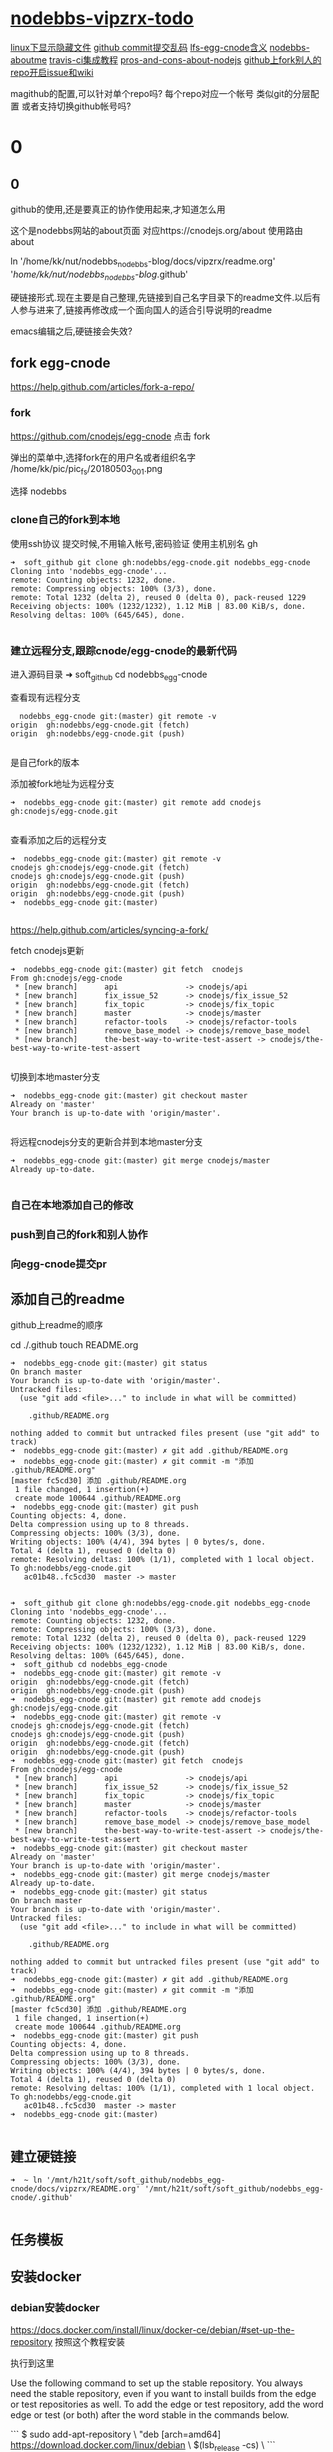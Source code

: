 * [[file:nodebbs-vipzrx-todo.org][nodebbs-vipzrx-todo]]
[[file:linux%E4%B8%8B%E6%98%BE%E7%A4%BA%E9%9A%90%E8%97%8F%E6%96%87%E4%BB%B6.org][linux下显示隐藏文件]]
[[file:github%20commit%E6%8F%90%E4%BA%A4%E4%B9%B1%E7%A0%81.org][github commit提交乱码]]
[[file:lfs-egg-cnode.org][lfs-egg-cnode含义]] 
[[file:nodebbs-aboutme.org][nodebbs-aboutme]]  
[[file:travis-ci%E9%9B%86%E6%88%90%E6%95%99%E7%A8%8B.org][travis-ci集成教程]] 
[[file:pros-and-cons-about-nodejs.org][pros-and-cons-about-nodejs]]
[[file:github%E4%B8%8Afork%E5%88%AB%E4%BA%BA%E7%9A%84repo%E5%BC%80%E5%90%AFissue%E5%92%8Cwiki.org][github上fork别人的repo开启issue和wiki]]

magithub的配置,可以针对单个repo吗?
每个repo对应一个帐号
类似git的分层配置
或者支持切换github帐号吗?


* 0
** 0
github的使用,还是要真正的协作使用起来,才知道怎么用

  这个是nodebbs网站的about页面
对应https://cnodejs.org/about
使用路由about

ln '/home/kk/nut/nodebbs_nodebbs-blog/docs/vipzrx/readme.org' '/home/kk/nut/nodebbs_nodebbs-blog/.github'

硬链接形式.现在主要是自己整理,先链接到自己名字目录下的readme文件.以后有人参与进来了,链接再修改成一个面向国人的适合引导说明的readme

emacs编辑之后,硬链接会失效?

** fork egg-cnode
https://help.github.com/articles/fork-a-repo/

*** fork
https://github.com/cnodejs/egg-cnode
点击 fork

弹出的菜单中,选择fork在的用户名或者组织名字
/home/kk/pic/pic_fs/20180503_001.png

选择 nodebbs
*** clone自己的fork到本地
使用ssh协议 提交时候,不用输入帐号,密码验证
使用主机别名 gh
#+BEGIN_SRC 
➜  soft_github git clone gh:nodebbs/egg-cnode.git nodebbs_egg-cnode
Cloning into 'nodebbs_egg-cnode'...
remote: Counting objects: 1232, done.
remote: Compressing objects: 100% (3/3), done.
remote: Total 1232 (delta 2), reused 0 (delta 0), pack-reused 1229
Receiving objects: 100% (1232/1232), 1.12 MiB | 83.00 KiB/s, done.
Resolving deltas: 100% (645/645), done.

#+END_SRC

*** 建立远程分支,跟踪cnode/egg-cnode的最新代码

进入源码目录
➜  soft_github cd nodebbs_egg-cnode 

查看现有远程分支
#+BEGIN_SRC 
  nodebbs_egg-cnode git:(master) git remote -v
origin	gh:nodebbs/egg-cnode.git (fetch)
origin	gh:nodebbs/egg-cnode.git (push)

#+END_SRC
是自己fork的版本

添加被fork地址为远程分支
#+BEGIN_SRC 
➜  nodebbs_egg-cnode git:(master) git remote add cnodejs gh:cnodejs/egg-cnode.git

#+END_SRC

查看添加之后的远程分支
#+BEGIN_SRC 
➜  nodebbs_egg-cnode git:(master) git remote -v
cnodejs	gh:cnodejs/egg-cnode.git (fetch)
cnodejs	gh:cnodejs/egg-cnode.git (push)
origin	gh:nodebbs/egg-cnode.git (fetch)
origin	gh:nodebbs/egg-cnode.git (push)
➜  nodebbs_egg-cnode git:(master) 

#+END_SRC

https://help.github.com/articles/syncing-a-fork/

fetch cnodejs更新
#+BEGIN_SRC 
➜  nodebbs_egg-cnode git:(master) git fetch  cnodejs
From gh:cnodejs/egg-cnode
 * [new branch]      api               -> cnodejs/api
 * [new branch]      fix_issue_52      -> cnodejs/fix_issue_52
 * [new branch]      fix_topic         -> cnodejs/fix_topic
 * [new branch]      master            -> cnodejs/master
 * [new branch]      refactor-tools    -> cnodejs/refactor-tools
 * [new branch]      remove_base_model -> cnodejs/remove_base_model
 * [new branch]      the-best-way-to-write-test-assert -> cnodejs/the-best-way-to-write-test-assert

#+END_SRC

切换到本地master分支
#+BEGIN_SRC 
➜  nodebbs_egg-cnode git:(master) git checkout master
Already on 'master'
Your branch is up-to-date with 'origin/master'.

#+END_SRC

将远程cnodejs分支的更新合并到本地master分支
#+BEGIN_SRC 
➜  nodebbs_egg-cnode git:(master) git merge cnodejs/master
Already up-to-date.

#+END_SRC

*** 自己在本地添加自己的修改
*** push到自己的fork和别人协作
*** 向egg-cnode提交pr
** 添加自己的readme
github上readme的顺序

cd ./.github
touch README.org

#+BEGIN_SRC 
➜  nodebbs_egg-cnode git:(master) git status
On branch master
Your branch is up-to-date with 'origin/master'.
Untracked files:
  (use "git add <file>..." to include in what will be committed)

	.github/README.org

nothing added to commit but untracked files present (use "git add" to track)
➜  nodebbs_egg-cnode git:(master) ✗ git add .github/README.org 
➜  nodebbs_egg-cnode git:(master) ✗ git commit -m "添加 .github/README.org"
[master fc5cd30] 添加 .github/README.org
 1 file changed, 1 insertion(+)
 create mode 100644 .github/README.org
➜  nodebbs_egg-cnode git:(master) git push
Counting objects: 4, done.
Delta compression using up to 8 threads.
Compressing objects: 100% (3/3), done.
Writing objects: 100% (4/4), 394 bytes | 0 bytes/s, done.
Total 4 (delta 1), reused 0 (delta 0)
remote: Resolving deltas: 100% (1/1), completed with 1 local object.
To gh:nodebbs/egg-cnode.git
   ac01b48..fc5cd30  master -> master

#+END_SRC

#+BEGIN_SRC 
➜  soft_github git clone gh:nodebbs/egg-cnode.git nodebbs_egg-cnode
Cloning into 'nodebbs_egg-cnode'...
remote: Counting objects: 1232, done.
remote: Compressing objects: 100% (3/3), done.
remote: Total 1232 (delta 2), reused 0 (delta 0), pack-reused 1229
Receiving objects: 100% (1232/1232), 1.12 MiB | 83.00 KiB/s, done.
Resolving deltas: 100% (645/645), done.
➜  soft_github cd nodebbs_egg-cnode 
➜  nodebbs_egg-cnode git:(master) git remote -v
origin	gh:nodebbs/egg-cnode.git (fetch)
origin	gh:nodebbs/egg-cnode.git (push)
➜  nodebbs_egg-cnode git:(master) git remote add cnodejs gh:cnodejs/egg-cnode.git
➜  nodebbs_egg-cnode git:(master) git remote -v
cnodejs	gh:cnodejs/egg-cnode.git (fetch)
cnodejs	gh:cnodejs/egg-cnode.git (push)
origin	gh:nodebbs/egg-cnode.git (fetch)
origin	gh:nodebbs/egg-cnode.git (push)
➜  nodebbs_egg-cnode git:(master) git fetch  cnodejs
From gh:cnodejs/egg-cnode
 * [new branch]      api               -> cnodejs/api
 * [new branch]      fix_issue_52      -> cnodejs/fix_issue_52
 * [new branch]      fix_topic         -> cnodejs/fix_topic
 * [new branch]      master            -> cnodejs/master
 * [new branch]      refactor-tools    -> cnodejs/refactor-tools
 * [new branch]      remove_base_model -> cnodejs/remove_base_model
 * [new branch]      the-best-way-to-write-test-assert -> cnodejs/the-best-way-to-write-test-assert
➜  nodebbs_egg-cnode git:(master) git checkout master
Already on 'master'
Your branch is up-to-date with 'origin/master'.
➜  nodebbs_egg-cnode git:(master) git merge cnodejs/master
Already up-to-date.
➜  nodebbs_egg-cnode git:(master) git status
On branch master
Your branch is up-to-date with 'origin/master'.
Untracked files:
  (use "git add <file>..." to include in what will be committed)

	.github/README.org

nothing added to commit but untracked files present (use "git add" to track)
➜  nodebbs_egg-cnode git:(master) ✗ git add .github/README.org 
➜  nodebbs_egg-cnode git:(master) ✗ git commit -m "添加 .github/README.org"
[master fc5cd30] 添加 .github/README.org
 1 file changed, 1 insertion(+)
 create mode 100644 .github/README.org
➜  nodebbs_egg-cnode git:(master) git push
Counting objects: 4, done.
Delta compression using up to 8 threads.
Compressing objects: 100% (3/3), done.
Writing objects: 100% (4/4), 394 bytes | 0 bytes/s, done.
Total 4 (delta 1), reused 0 (delta 0)
remote: Resolving deltas: 100% (1/1), completed with 1 local object.
To gh:nodebbs/egg-cnode.git
   ac01b48..fc5cd30  master -> master
➜  nodebbs_egg-cnode git:(master) 

#+END_SRC
** 建立硬链接
#+BEGIN_SRC 
➜  ~ ln '/mnt/h21t/soft/soft_github/nodebbs_egg-cnode/docs/vipzrx/README.org' '/mnt/h21t/soft/soft_github/nodebbs_egg-cnode/.github'

#+END_SRC
** 任务模板
** 安装docker
*** debian安装docker
https://docs.docker.com/install/linux/docker-ce/debian/#set-up-the-repository
按照这个教程安装

执行到这里

Use the following command to set up the stable repository. You always need the stable repository, even if you want to install builds from the edge or test repositories as well. To add the edge or test repository, add the word edge or test (or both) after the word stable in the commands below.

```
$ sudo add-apt-repository \
   "deb [arch=amd64] https://download.docker.com/linux/debian \
   $(lsb_release -cs) \
```

软件源中,也添加了

```
➜  ~ tail /etc/apt/sources.list
tail /etc/apt/sources.list
deb http://mirrors.ustc.edu.cn/debian stretch-proposed-updates main contrib non-free
deb-src http://mirrors.ustc.edu.cn/debian stretch-proposed-updates main contrib non-free

#jenkins
deb https://pkg.jenkins.io/debian binary/
#virtualbox
deb https://download.virtualbox.org/virtualbox/debian stretch contrib
deb [arch=amd64] https://download.docker.com/linux/debian stretch stable
# deb-src [arch=amd64] https://download.docker.com/linux/debian stretch stable
# deb-src [arch=amd64] https://download.docker.com/linux/debian stretch stable
➜  ~ 
```

执行apt update时候,一直无法链接
```
➜  ~ sudo apt update
sudo apt update
Ign:1 http://mirrors.ustc.edu.cn/debian stretch InRelease
Hit:2 http://mirrors.ustc.edu.cn/debian stretch-proposed-updates InRelease
Hit:3 http://mirrors.ustc.edu.cn/debian stretch Release
Ign:4 http://dl.google.com/linux/chrome/deb stable InRelease
Get:5 http://packages.microsoft.com/repos/vscode stable InRelease [2,801 B]
Hit:6 http://dl.google.com/linux/chrome/deb stable Release
Hit:9 https://download.virtualbox.org/virtualbox/debian stretch InRelease
Hit:10 http://deb.debian.org/debian stretch-backports InRelease
Ign:11 https://pkg.jenkins.io/debian binary/ InRelease
Hit:12 https://pkg.jenkins.io/debian binary/ Release
Err:14 https://download.docker.com/linux/debian stretch InRelease
  Operation timed out after 120000 milliseconds with 0 out of 0 bytes received
Fetched 2,801 B in 2min 0s (23 B/s)
Reading package lists... Done
Building dependency tree       
Reading state information... Done
All packages are up to date.
W: Failed to fetch https://download.docker.com/linux/debian/dists/stretch/InRelease  Operation timed out after 120000 milliseconds with 0 out of 0 bytes received
W: Some index files failed to download. They have been ignored, or old ones used instead.
```

使用proxychain4 也是无法链接

```
➜  ~ proxychains4  sudo apt update
< sudo apt update
[proxychains] config file found: /home/kk/.proxychains/proxychains.conf
[proxychains] preloading /usr/lib/libproxychains4.so
Ign:1 http://mirrors.ustc.edu.cn/debian stretch InRelease
Get:2 http://mirrors.ustc.edu.cn/debian stretch-proposed-updates InRelease [96.3 kB]
Ign:3 http://dl.google.com/linux/chrome/deb stable InRelease
Hit:4 http://mirrors.ustc.edu.cn/debian stretch Release
Hit:5 http://dl.google.com/linux/chrome/deb stable Release
Get:6 http://packages.microsoft.com/repos/vscode stable InRelease [2,801 B]
Get:8 http://deb.debian.org/debian stretch-backports InRelease [91.8 kB]
Hit:10 https://download.virtualbox.org/virtualbox/debian stretch InRelease
Ign:11 https://pkg.jenkins.io/debian binary/ InRelease
Hit:12 https://pkg.jenkins.io/debian binary/ Release
Err:14 https://download.docker.com/linux/debian stretch InRelease
  Operation timed out after 120000 milliseconds with 0 out of 0 bytes received
Fetched 99.1 kB in 2min 0s (825 B/s)
Reading package lists... Done
Building dependency tree       
Reading state information... Done
All packages are up to date.
W: Failed to fetch https://download.docker.com/linux/debian/dists/stretch/InRelease  Operation timed out after 120000 milliseconds with 0 out of 0 bytes received
W: Some index files failed to download. They have been ignored, or old ones used instead.
```

浏览器中
https://download.docker.com/linux/debian/dists/stretch/ 这个文件可以访问

换成中科大的软件源就可以了
http://mirrors.ustc.edu.cn/help/docker-ce.html

https://www.jianshu.com/p/34d3b4568059
几个软件源的对比
最后还是用了中科大的
http://mirrors.ustc.edu.cn/help/dockerhub.html

debian默认没有配置文件,新建一个
➜  ~ sudo touch /etc/docker/daemon.json

在配置文件 /etc/docker/daemon.json 中加入：

{
  "registry-mirrors": ["https://docker.mirrors.ustc.edu.cn/"]
}

修改软件源为中科大
➜  ~ sudo nano /etc/apt/sources.list

重启docker
➜  ~ sudo service docker restart
*** 安装docker-compose
https://docs.docker.com/compose/install/#install-compose

https://github.com/docker/compose/releases
最新版本

https://docs.docker.com/compose/reference/
命令行工具

curl使用代理
下载github上的东西,不使用代理速度很慢,使用代理之后,速度很快

curl: (56) Proxy CONNECT aborted
#+BEGIN_SRC 
➜  ~ sudo curl -x 127.0.0.1:1080 -L https://github.com/docker/compose/releases/download/1.21.0/docker-compose-$(uname -s)-$(uname -m) -o /usr/local/bin/docker-compose
  % Total    % Received % Xferd  Average Speed   Time    Time     Time  Current
                                 Dload  Upload   Total   Spent    Left  Speed
  0     0    0     0    0     0      0      0 --:--:-- --:--:-- --:--:--     0
curl: (56) Proxy CONNECT aborted
#+END_SRC
-x支持的时http代理 使用ss的socks 

下载docker-compose 
#+BEGIN_SRC 
➜  ~ proxychains4 sudo curl -L https://github.com/docker/compose/releases/download/1.21.0/docker-compose-$(uname -s)-$(uname -m) -o /usr/local/bin/docker-compose 
[proxychains] config file found: /home/kk/.proxychains/proxychains.conf
[proxychains] preloading /usr/lib/libproxychains4.so
  % Total    % Received % Xferd  Average Speed   Time    Time     Time  Current
                                 Dload  Upload   Total   Spent    Left  Speed
100   617    0   617    0     0    374      0 --:--:--  0:00:01 --:--:--   375
100 10.3M  100 10.3M    0     0  1513k      0  0:00:07  0:00:07 --:--:-- 2637k

#+END_SRC

添加可执行权限
#+BEGIN_SRC 
➜  ~ sudo chmod +x /usr/local/bin/docker-compose
#+END_SRC

配置自动补全,使用zsh

查看安装版本
#+BEGIN_SRC 
➜  ~ docker-compose --version
docker-compose version 1.21.0, build 5920eb0

#+END_SRC

*** docker-compose的自动补全插件
https://docs.docker.com/compose/completion/#zsh

新建插件目录
➜  ~ mkdir -p ~/.zsh/completion

下载zsh自动补全插件
#+BEGIN_SRC 
➜  ~ proxychains4 curl -L https://raw.githubusercontent.com/docker/compose/1.21.0/contrib/completion/zsh/_docker-compose > ~/.zsh/completion/_docker-compose
[proxychains] config file found: /home/kk/.proxychains/proxychains.conf
[proxychains] preloading /usr/lib/libproxychains4.so
[proxychains] DLL init: proxychains-ng 4.12-git-15-gbb30d86
  % Total    % Received % Xferd  Average Speed   Time    Time     Time  Current
                                 Dload  Upload   Total   Spent    Left  Speed
  0     0    0     0    0     0      0      0 --:--:-- --:--:-- --:--:--     0[proxychains] Strict chain  ...  127.0.0.1:1080  ...  raw.githubusercontent.com:443  ...  OK
100 19036  100 19036    0     0  13781      0  0:00:01  0:00:01 --:--:-- 13784

#+END_SRC

Include the directory in your $fpath by adding in ~/.zshrc:

在~/.zshrc众添加
fpath=(~/.zsh/completion $fpath)

Make sure compinit is loaded or do it by adding in ~/.zshrc

autoload -Uz compinit && compinit -i

重新加载shell

exec $SHELL -l


Place the completion script in your /path/to/zsh/completion (typically ~/.zsh/completion/):

$ mkdir -p ~/.zsh/completion
$ curl -L https://raw.githubusercontent.com/docker/compose/1.21.0/contrib/completion/zsh/_docker-compose > ~/.zsh/completion/_docker-compose

Include the directory in your $fpath by adding in ~/.zshrc:
fpath=(~/.zsh/completion $fpath)

Make sure compinit is loaded or do it by adding in ~/.zshrc:

autoload -Uz compinit && compinit -i

Then reload your shell:

exec $SHELL -l

可以补全的选项

Available completions
Depending on what you typed on the command line so far, it completes:

available docker-compose commands

options that are available for a particular command
service names that make sense in a given context, such as services with running or stopped instances or services based on images vs. services based on Dockerfiles. For docker-compose scale, completed service names automatically have “=” appended.
arguments for selected options. For example, docker-compose kill -s completes some signals like SIGHUP and SIGUSR1.
Enjoy working with Compose faster and with less typos!
*** 使用非root用户管理docker
https://docs.docker.com/install/linux/linux-postinstall/
*** tutorials/Docker.md
* fork egg-cnode
新建远程分支追踪cnodejs更新
添加readme
整理自己文档docs/vipzrx

* 修改自动编译
* 在本地部署docker
* 本地搭建cnodejs
* vscode安装
安装常用插件
